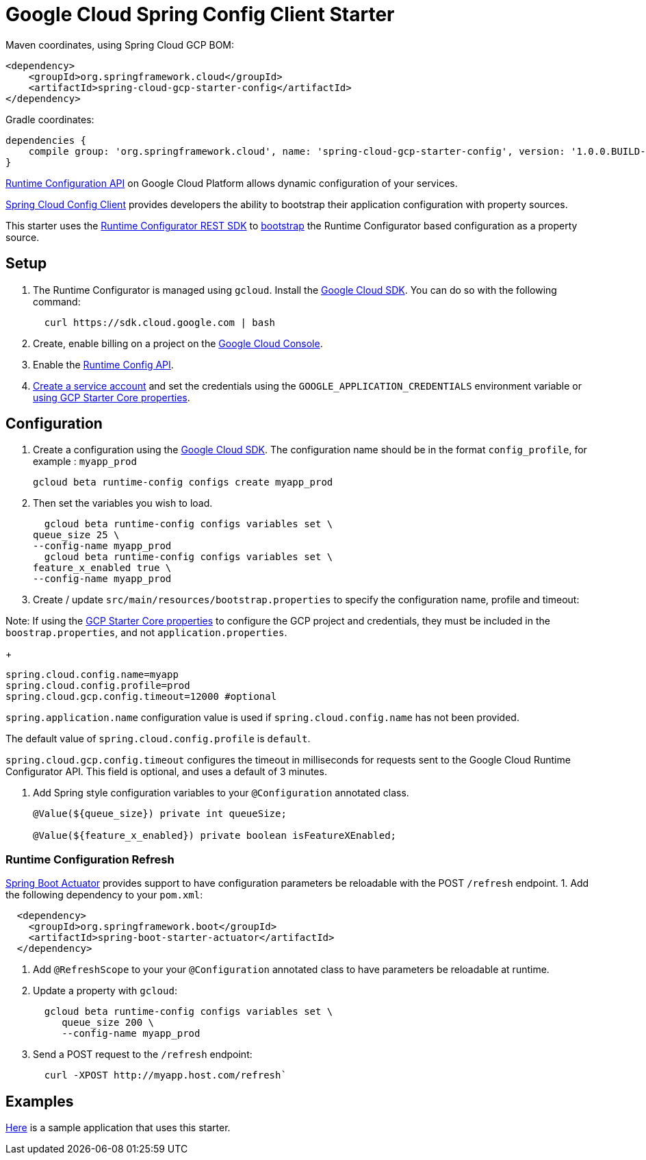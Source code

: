 = Google Cloud Spring Config Client Starter


Maven coordinates, using Spring Cloud GCP BOM:

[source,xml]
----
<dependency>
    <groupId>org.springframework.cloud</groupId>
    <artifactId>spring-cloud-gcp-starter-config</artifactId>
</dependency>
----

Gradle coordinates:


[source]
----
dependencies {
    compile group: 'org.springframework.cloud', name: 'spring-cloud-gcp-starter-config', version: '1.0.0.BUILD-SNAPSHOT'
}
----

https://cloud.google.com/deployment-manager/runtime-configurator/[Runtime
Configuration API] on Google Cloud Platform allows dynamic configuration
of your services.

https://cloud.spring.io/spring-cloud-config/single/spring-cloud-config.html#_client_side_usage[Spring Cloud Config Client]
provides developers the ability to bootstrap their application
configuration with property sources.

This starter uses the
https://cloud.google.com/deployment-manager/runtime-configurator/reference/rest/[Runtime
Configurator REST SDK] to
http://projects.spring.io/spring-cloud/spring-cloud.html#customizing-bootstrap-property-sources[bootstrap]
 the Runtime Configurator based configuration as a property source.

== Setup

1.  The Runtime Configurator is managed using `gcloud`.
Install the https://cloud.google.com/sdk/[Google Cloud SDK]. You can
do so with the following command:
+
....
  curl https://sdk.cloud.google.com | bash
....
2.  Create, enable billing on a project on the
https://console.cloud.google.com[Google Cloud Console].
3.  Enable the
https://console.cloud.google.com/flows/enableapi?apiid=runtimeconfig.googleapis.com[Runtime
Config API].
4.  https://cloud.google.com/docs/authentication/getting-started#creating_the_service_account[Create a service account] and
set the credentials using the `GOOGLE_APPLICATION_CREDENTIALS` environment variable or
link:../../spring-cloud-gcp-starters/spring-cloud-gcp-starter-core/README.adoc[using GCP Starter Core properties].

== Configuration

1.  Create a configuration using the
https://cloud.google.com/sdk/[Google Cloud SDK]. The configuration name
should be in the format `config_profile`, for example : `myapp_prod`
+
....
gcloud beta runtime-config configs create myapp_prod
....
+
2. Then set the variables you wish to load.
+
....
  gcloud beta runtime-config configs variables set \
queue_size 25 \
--config-name myapp_prod
  gcloud beta runtime-config configs variables set \
feature_x_enabled true \
--config-name myapp_prod
....

3.  Create / update `src/main/resources/bootstrap.properties` to specify the configuration name, profile and timeout:

Note: If using the
link:../../spring-cloud-gcp-starters/spring-cloud-gcp-starter-core/README.adoc[GCP Starter Core properties]
to configure the GCP project and credentials, they must be included
in the `boostrap.properties`, and not `application.properties`.
+
....
spring.cloud.config.name=myapp
spring.cloud.config.profile=prod
spring.cloud.gcp.config.timeout=12000 #optional
....

`spring.application.name` configuration value is used if `spring.cloud.config.name` has not been provided.

The  default value of `spring.cloud.config.profile` is `default`.

`spring.cloud.gcp.config.timeout` configures the timeout in milliseconds for requests sent to the
Google Cloud Runtime Configurator API. This field is optional, and uses a default of 3 minutes.


4.  Add Spring style configuration variables to your `@Configuration` annotated class.
+
....
@Value(${queue_size}) private int queueSize;

@Value(${feature_x_enabled}) private boolean isFeatureXEnabled;
....

=== Runtime Configuration Refresh
http://cloud.spring.io/spring-cloud-static/docs/1.0.x/spring-cloud.html#_endpoints[Spring
Boot Actuator] provides support to have configuration parameters be
reloadable with the POST `/refresh` endpoint.
1.  Add the following dependency to your `pom.xml`:
....
  <dependency>
    <groupId>org.springframework.boot</groupId>
    <artifactId>spring-boot-starter-actuator</artifactId>
  </dependency>
....
2.  Add `@RefreshScope` to your your `@Configuration` annotated class to have parameters
be reloadable at runtime.
3.  Update a property with `gcloud`:
+
....
  gcloud beta runtime-config configs variables set \
     queue_size 200 \
     --config-name myapp_prod
....
4.  Send a POST request to the `/refresh` endpoint:
+
....
  curl -XPOST http://myapp.host.com/refresh`
....


== Examples
link:../../spring-cloud-gcp-examples/spring-cloud-gcp-config-example[Here]
is a sample application that uses this starter.

